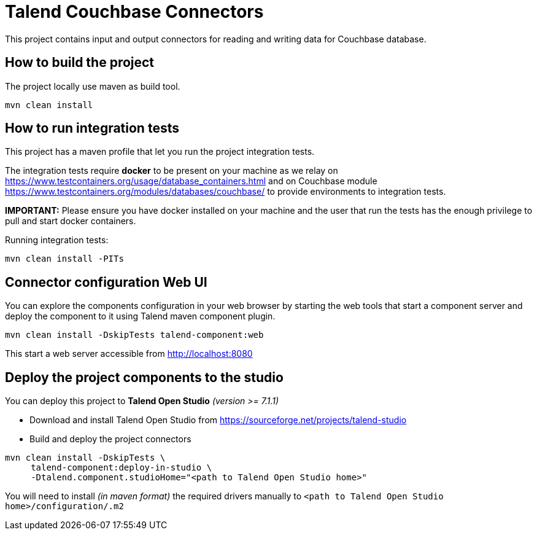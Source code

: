 = Talend Couchbase Connectors

This project contains input and output connectors for reading and writing data for Couchbase database.

== How to build the project

The project locally use maven as build tool.

```
mvn clean install
```

== How to run integration tests

This project has a maven profile that let you run the project integration tests.

The integration tests require *docker* to be present on your machine
as we relay on https://www.testcontainers.org/usage/database_containers.html and on Couchbase module https://www.testcontainers.org/modules/databases/couchbase/ to provide environments
to integration tests.

*IMPORTANT:* Please ensure you have docker installed on your machine and the user that run the tests has the enough
privilege to pull and start docker containers.

Running integration tests:
```
mvn clean install -PITs
```

== Connector configuration Web UI
You can explore the components configuration in your web browser by starting the web tools
that start a component server and deploy the component to it using Talend maven component plugin.

```
mvn clean install -DskipTests talend-component:web
```

This start a web server accessible from http://localhost:8080

== Deploy the project components to the studio
You can deploy this project to *Talend Open Studio* _(version >= 7.1.1)_

* Download and install Talend Open Studio from https://sourceforge.net/projects/talend-studio/files/Talend%20Open%20Studio/[https://sourceforge.net/projects/talend-studio]
* Build and deploy the project connectors
```
mvn clean install -DskipTests \
     talend-component:deploy-in-studio \
     -Dtalend.component.studioHome="<path to Talend Open Studio home>"
```

You will need to install _(in maven format)_ the required drivers manually to `<path to Talend Open Studio home>/configuration/.m2`
